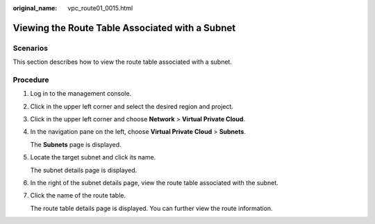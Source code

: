 :original_name: vpc_route01_0015.html

.. _vpc_route01_0015:

Viewing the Route Table Associated with a Subnet
================================================

Scenarios
---------

This section describes how to view the route table associated with a subnet.

Procedure
---------

#. Log in to the management console.

2. Click |image1| in the upper left corner and select the desired region and project.

3. Click |image2| in the upper left corner and choose **Network** > **Virtual Private Cloud**.

4. In the navigation pane on the left, choose **Virtual Private Cloud** > **Subnets**.

   The **Subnets** page is displayed.

5. Locate the target subnet and click its name.

   The subnet details page is displayed.

6. In the right of the subnet details page, view the route table associated with the subnet.

7. Click the name of the route table.

   The route table details page is displayed. You can further view the route information.

.. |image1| image:: /_static/images/en-us_image_0141273034.png
.. |image2| image:: /_static/images/en-us_image_0000001500905066.png
